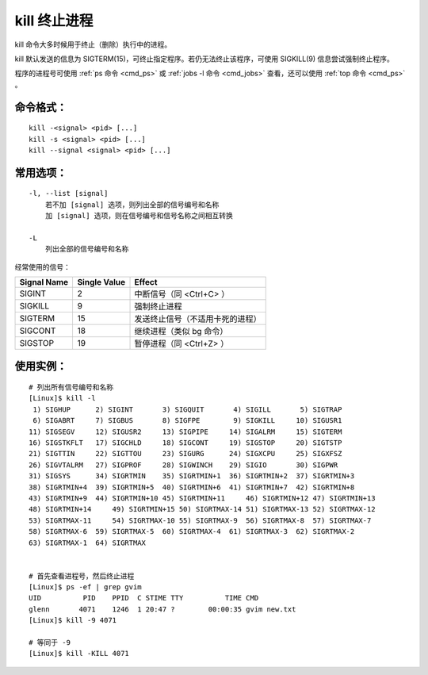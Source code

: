 .. _cmd_kill:

kill 终止进程
####################################

kill 命令大多时候用于终止（删除）执行中的进程。

kill 默认发送的信息为 SIGTERM(15)，可终止指定程序。若仍无法终止该程序，可使用 SIGKILL(9) 信息尝试强制终止程序。

程序的进程号可使用 :ref:`ps 命令 <cmd_ps>` 或 :ref:`jobs -l 命令 <cmd_jobs>` 查看，还可以使用 :ref:`top 命令 <cmd_ps>` 。


命令格式：
************************************

.. highlight:: none

::

    kill -<signal> <pid> [...]
    kill -s <signal> <pid> [...]
    kill --signal <signal> <pid> [...]


常用选项：
************************************

::

    -l, --list [signal]
        若不加 [signal] 选项，则列出全部的信号编号和名称
        加 [signal] 选项，则在信号编号和信号名称之间相互转换

    -L
        列出全部的信号编号和名称


经常使用的信号：

===============   ===============   ==========
Signal Name        Single Value      Effect
===============   ===============   ==========
SIGINT             2                 中断信号（同 <Ctrl+C> ）
SIGKILL            9                 强制终止进程
SIGTERM            15                发送终止信号（不适用卡死的进程）
SIGCONT            18                继续进程（类似 bg 命令）
SIGSTOP            19                暂停进程（同 <Ctrl+Z> ）
===============   ===============   ==========


使用实例：
************************************

::

    # 列出所有信号编号和名称
    [Linux]$ kill -l
     1) SIGHUP	    2) SIGINT       3) SIGQUIT       4) SIGILL       5) SIGTRAP
     6) SIGABRT	    7) SIGBUS       8) SIGFPE        9) SIGKILL     10) SIGUSR1
    11) SIGSEGV	    12) SIGUSR2     13) SIGPIPE     14) SIGALRM     15) SIGTERM
    16) SIGSTKFLT   17) SIGCHLD	    18) SIGCONT     19) SIGSTOP     20) SIGTSTP
    21) SIGTTIN     22) SIGTTOU	    23) SIGURG      24) SIGXCPU     25) SIGXFSZ
    26) SIGVTALRM   27) SIGPROF     28) SIGWINCH    29) SIGIO       30) SIGPWR
    31) SIGSYS      34) SIGRTMIN    35) SIGRTMIN+1  36) SIGRTMIN+2  37) SIGRTMIN+3
    38) SIGRTMIN+4  39) SIGRTMIN+5  40) SIGRTMIN+6  41) SIGRTMIN+7  42) SIGRTMIN+8
    43) SIGRTMIN+9  44) SIGRTMIN+10 45) SIGRTMIN+11	46) SIGRTMIN+12	47) SIGRTMIN+13
    48) SIGRTMIN+14	49) SIGRTMIN+15	50) SIGRTMAX-14	51) SIGRTMAX-13	52) SIGRTMAX-12
    53) SIGRTMAX-11	54) SIGRTMAX-10	55) SIGRTMAX-9  56) SIGRTMAX-8  57) SIGRTMAX-7
    58) SIGRTMAX-6  59) SIGRTMAX-5  60) SIGRTMAX-4  61) SIGRTMAX-3  62) SIGRTMAX-2
    63) SIGRTMAX-1  64) SIGRTMAX	


    # 首先查看进程号，然后终止进程
    [Linux]$ ps -ef | grep gvim
    UID          PID    PPID  C STIME TTY          TIME CMD
    glenn       4071    1246  1 20:47 ?        00:00:35 gvim new.txt
    [Linux]$ kill -9 4071

    # 等同于 -9
    [Linux]$ kill -KILL 4071
